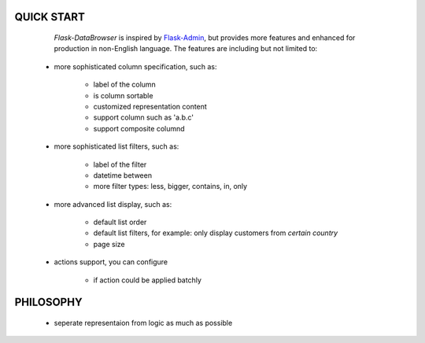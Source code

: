 QUICK START
===========

    *Flask-DataBrowser* is inspired by `Flask-Admin
    <https://github.com/mrjoes/flask-admin>`_, but provides more features and
    enhanced for production in non-English language. The features are including
    but not limited to:
   
   * more sophisticated column specification, such as:
      
      * label of the column
      * is column sortable
      * customized representation content
      * support column such as 'a.b.c'
      * support composite columnd

   * more sophisticated list filters, such as:

      * label of the filter
      * datetime between
      * more filter types: less, bigger, contains, in, only
   
   * more advanced list display, such as:

      * default list order
      * default list filters, for example: only display customers from *certain country*
      * page size

   * actions support, you can configure

      * if action could be applied batchly

PHILOSOPHY
==========

   * seperate representaion from logic as much as possible

